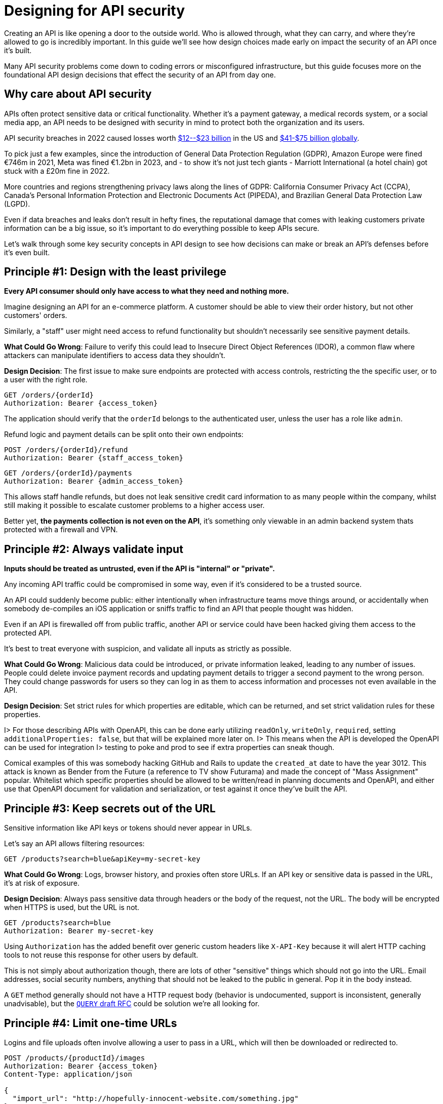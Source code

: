 = Designing for API security
:description: Designing for API security from the ground up.

Creating an API is like opening a door to the outside world. Who is allowed
through, what they can carry, and where they're allowed to go is incredibly
important. In this guide we'll see how design choices made early on impact the
security of an API once it's built.

Many API security problems come down to coding errors or misconfigured
infrastructure, but this guide focuses more on the foundational API design
decisions that effect the security of an API from day one.

== Why care about API security

APIs often protect sensitive data or critical functionality. Whether it's a
payment gateway, a medical records system, or a social media app, an API needs
to be designed with security in mind to protect both the organization and its
users.

API security breaches in 2022 caused losses worth https://www.darkreading.com/application-security/api-security-losses-billions-complicated[$12--$23
billion]
in the US and https://techwireasia.com/2022/06/api-vulnerabilities-costing-businesses-up-to-us75-billion-annually/[$41-$75 billion
globally].

To pick just a few examples, since the introduction of General Data Protection
Regulation (GDPR), Amazon Europe were fined €746m in 2021, Meta was fined €1.2bn
in 2023, and - to show it's not just tech giants - Marriott International (a
hotel chain) got stuck with a £20m fine in 2022.

More countries and regions strengthening privacy laws along the lines of GDPR:
California Consumer Privacy Act (CCPA), Canada's Personal Information Protection
and Electronic Documents Act (PIPEDA), and Brazilian General Data Protection Law
(LGPD).

Even if data breaches and leaks don't result in hefty fines, the reputational
damage that comes with leaking customers private information can be a big issue,
so it's important to do everything possible to keep APIs secure.

Let's walk through some key security concepts in API design to see how
decisions can make or break an API's defenses before it's even built.

== Principle #1: Design with the least privilege

*Every API consumer should only have access to what they need and nothing more.*

Imagine designing an API for an e-commerce platform. A customer should be
able to view their order history, but not other customers' orders.

Similarly, a "staff" user might need access to refund functionality but shouldn't
necessarily see sensitive payment details.

*What Could Go Wrong*: Failure to verify this could lead
to Insecure Direct Object References (IDOR), a common flaw where attackers can
manipulate identifiers to access data they shouldn't.

*Design Decision*: The first issue to make sure endpoints are protected with
access controls, restricting the the specific user, or to a user with the right
role.

[,http]
----
GET /orders/{orderId}
Authorization: Bearer {access_token}
----

The application should verify that the `orderId` belongs to the authenticated
user, unless the user has a role like `admin`.

Refund logic and payment details can be split onto their own endpoints:

[,http]
----
POST /orders/{orderId}/refund
Authorization: Bearer {staff_access_token}
----

[,http]
----
GET /orders/{orderId}/payments
Authorization: Bearer {admin_access_token}
----

This allows staff handle refunds, but does not leak sensitive credit card
information to as many people within the company, whilst still making it
possible to escalate customer problems to a higher access user.

Better yet, *the payments collection is not even on the API*, it's something only
viewable in an admin backend system thats protected with a firewall and VPN.

== Principle #2: Always validate input

*Inputs should be treated as untrusted, even if the API is "internal" or
"private".*

Any incoming API traffic could be compromised in some way, even if it's
considered to be a trusted source.

An API could suddenly become public: either intentionally when infrastructure
teams move things around, or accidentally when somebody de-compiles an iOS
application or sniffs traffic to find an API that people thought was hidden.

Even if an API is firewalled off from public traffic, another API or service
could have been hacked giving them access to the protected API.

It's best to treat everyone with suspicion, and validate all inputs as strictly
as possible.

*What Could Go Wrong*: Malicious data could be introduced, or private
information leaked, leading to any number of issues. People could delete invoice
payment records and updating payment details to trigger a second payment to the
wrong person. They could change passwords for users so they can log in as them
to access information and processes not even available in the API.

*Design Decision*: Set strict rules for which properties are editable, which
can be returned, and set strict validation rules for these properties.

I> For those describing APIs with OpenAPI, this can be done early utilizing `readOnly`, `writeOnly`, `required`, setting `additionalProperties: false`, but that will be explained more later on.
I> This means when the API is developed the OpenAPI can be used for integration
I> testing to poke and prod to see if extra properties can sneak though.

Comical examples of this was somebody hacking GitHub and Rails to update the
`created_at` date to have the year 3012. This attack is known as Bender from the
Future (a reference to TV show Futurama) and made the concept of "Mass
Assignment" popular. Whitelist which specific properties should be allowed to be
written/read in planning documents and OpenAPI, and either use that OpenAPI
document for validation and serialization, or test against it once they've built
the API.

== Principle #3: Keep secrets out of the URL

Sensitive information like API keys or tokens should never appear in URLs.

Let's say an API allows filtering resources:

[,http]
----
GET /products?search=blue&apiKey=my-secret-key
----

*What Could Go Wrong*: Logs, browser history, and proxies often store URLs. If
an API key or sensitive data is passed in the URL, it's at risk of exposure.

*Design Decision*: Always pass sensitive data through headers or the body of
the request, not the URL. The body will be encrypted when HTTPS is used, but the
URL is not.

[,http]
----
GET /products?search=blue
Authorization: Bearer my-secret-key
----

Using `Authorization` has the added benefit over generic custom headers like
`X-API-Key` because it will alert HTTP caching tools to not reuse this response
for other users by default.

This is not simply about authorization though, there are lots of other
"sensitive" things which should not go into the URL. Email addresses, social
security numbers, anything that should not be leaked to the public in general.
Pop it in the body instead.

A `GET` method generally should not have a HTTP request body (behavior is
undocumented, support is inconsistent, generally unadvisable), but the https://httptoolkit.com/blog/http-search-method/[`QUERY`
draft RFC] could be solution
we're all looking for.

== Principle #4: Limit one-time URLs

Logins and file uploads often involve allowing a user to pass in a URL, which
will then be downloaded or redirected to.

[,http]
----
POST /products/{productId}/images
Authorization: Bearer {access_token}
Content-Type: application/json

{
  "import_url": "http://hopefully-innocent-website.com/something.jpg"
}
----

*What Could Go Wrong*: THis can be a big source of problems for an API, even
if the use case is something small and simple like importing an avatar for a
user. THe URL could be:

* A malicious file the API is being asked to download.
* A very large file the API will run out of resources trying to download.
* Intercepted by a malicious actor on an infected network to change the DNS of
that URL to another server which is malicious.

*Design Decision*: The API design for image uploads could be changed to take a
HTTP request with the image directly.

[,http]
----
POST /products/{productId}/images
Authorization: Bearer {access_token}
Content-Type: image/png

<image data>
----

People could still try to upload malicious files directly, but its easier to
scan the incoming request body for problems and reject it. This can be done on
the API gateway or via other threat detection like Cloudflare.

With an API gateway in place, if this request is problematically large the
gateway will reject the request without consuming any resources at all on the
API server.

Malicious users on an infected network could still be messing with DNS settings,
but they would have to mess with the API in question - which should have proper
HTTPS setup and be much harder for them to do. Compared to their ability to mess
with `+http://hopefully-innocent-website.com/+` which may not be set up so well.

== Principle #5: Don't help competitors steal data

Using auto-incrementing IDs as identifiers in an API makes it incredibly easy
for malicious actors to glean insights into potentially sensitive data a
business might not want to expose, or allow outright theft of an entire dataset.

A startup tracking street art around the world (think Banksy, Bragga, and
smaller artists) built an amazing unique database of user-generated photographs
and locations of all sorts of graffiti, sculptures, installations, etc.

This data was not available anywhere else on the Internet, but their website
relied on two API endpoints:

[,http]
----
GET /artworks/234
GET /users/6138
----

*What Could Go Wrong*: Looking at the URL `GET /users/6138`, its not too hard
to assume I can look at `GET /users/1`. If that shows me data, I can reasonably
assume they have at least 6138 users, but to find the total I can easily make a
script that `id+1` and counts every HTTP status 200 to show me how many users
are in the system. It can also counts things like 404 or 410, to give a accurate
number of how many active users versus inactive users, leaking a "churn rate"
which could be embarrassing in the press of scare off investors.

Using the same approach a client can hit `GET /artworks/1` and loop through with `id

* 1` to grab a hold of all that data, which helped that company populate their
own database, making a new competitor quite easily, and with a slightly better
app as they didn't have to spend time or money building the dataset in the first
place. This put the original startup out of business.

*Design Decision*: There are non-incremental or "hard to guess" system of
identifiers instead. Standards like
https://www.rfc-editor.org/rfc/rfc9562.html[UUID] or
https://en.wikipedia.org/wiki/Snowflake_ID[Snowflake] instead.

Instead of having `/artworks/1` and `/artworks/2`, design the API to use UUID:

[,http]
----
GET /artworks/c1b07800-b001-4ba9-8372-e0260cf25242
GET /artworks/4e44cf4a-fbe0-4630-983f-ccd55b7e4870
----

There is no way for anyone to glean from this how many resources the API has, or
guess the next one, without brute forcing the API with infinite arbitrary
requests...

== Principle #6: Rate limiting and throttling

Prevent abuse by controlling how frequently clients can interact with an API.

Consider a public API endpoint for retrieving weather data:

[,http]
----
GET /weather?city=London
----

*What Could Go Wrong*: Without rate limiting, a single client could make
thousands of requests per second, overloading API servers and possibly causing
a denial of service (DoS).

*Design Decision*: Implement rate limiting at the design level. Define
thresholds for various user roles:

* Free users: 100 requests per hour
* Paid users: 1,000 requests per hour

Communicate these limits clearly in API documentation and return appropriate
status codes like `429 Too Many Requests` when limits are exceeded.

== Principle #7: Security through obscurity is not enough

An e-commerce platform for online stores (shops) provides a listing page with
the revenue charts for their hosted shops. Inspecting the browser requests, an
attacker can identify the API endpoints used as a data source for those charts
and their pattern: `+/shops/{shopName}/revenue_data.json+`. Using another API
endpoint, the attacker can get the list of all hosted shop names. With a simple
script to manipulate the names in the list, replacing \{shopName} in the URL, the
attacker gains access to the sales data of thousands of e-commerce stores.

With `+/shops/{shopName}/revenue_data.json+` clients could access all the
sales. Even if its a special UUID for the shop, that might be good until
somebody shares that UUID or another developers exposes the uuids elsewhere not
realizing they're being used as security... Use proper auth for things that need
to be hidden or it will be exposed.

== Open Web Application Security Project (OWASP)

OWASP is an online community that produces freely available content to help
organizations avoid making costly security mistakes with their software.

The https://owasp.org/API-Security/[OWASP API Security Project] helps focus
specific on risks and problems that can effect insecure APIs, and illustrating
how these risks may be mitigated. To make sure an API is secure as possible,
it's worth reading through the https://owasp.org/API-Security/editions/2023/en/0x00-header/[OWASP API Security Top 10: 2023
Edition] and
keeping up to date with new editions when they're released.

== Tooling

Much of this advice and more can be applied to an OpenAPI automatically to help
whole teams make good decisions early on in the API design process.

* https://quobix.com/vacuum/[Vacuum] via the built in https://quobix.com/vacuum/rules/owasp/[OWASP Ruleset].
* https://github.com/stoplightio/spectral[Spectral] with the https://github.com/stoplightio/spectral-owasp-ruleset[Spectral OWASP Ruleset].

== Summary

API security isn``t a bolt-on; it``s a mindset. By making deliberate design
choices around authentication, authorization, data handling, and rate limiting,
many of the pitfalls outlined here and in the OWASP API Security Top 10 can be avoided.

Remember, every design decision is a trade-off. Security measures often add
complexity or impact usability. The goal is to strike the right balance,
keeping the needs of both API consumers and the business in mind.

There's no need to go to massive massive and intrusive lengths to secure
information that is fine out in the public, but it is important to establish
good practices for limiting interactions for more sensitive data.

Maybe this means creating more than one API.
